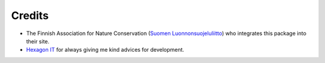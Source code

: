 Credits
=======
* The Finnish Association for Nature Conservation (`Suomen Luonnonsuojeluliitto`_) who integrates this package into their site.

* `Hexagon IT`_ for always giving me kind advices for development.

.. _Suomen Luonnonsuojeluliitto: http://www.sll.fi/
.. _Hexagon IT: http://hexagonit.fi/